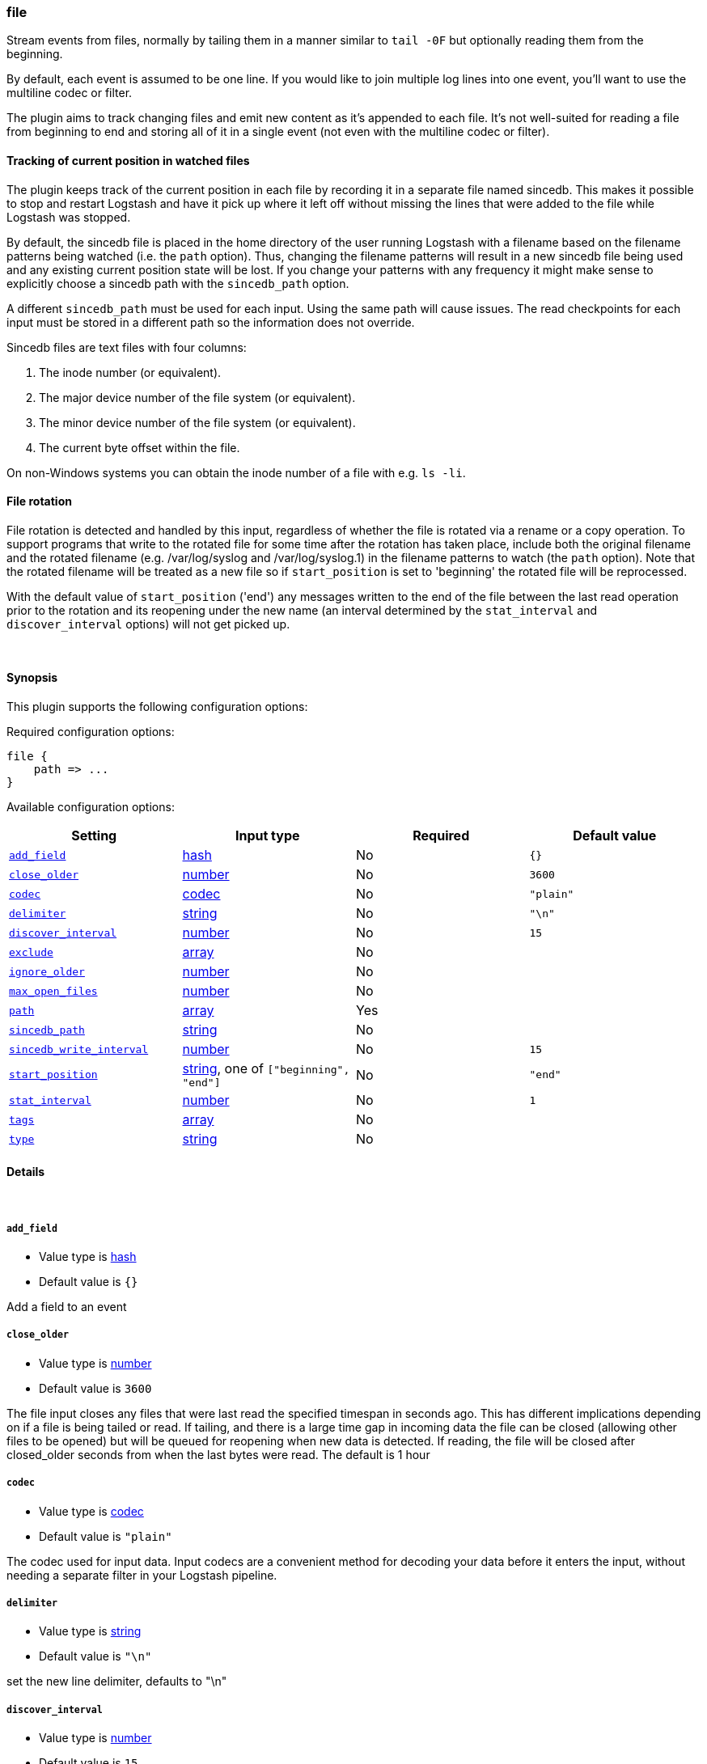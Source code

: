 [[plugins-inputs-file]]
=== file



Stream events from files, normally by tailing them in a manner
similar to `tail -0F` but optionally reading them from the
beginning.

By default, each event is assumed to be one line. If you would like
to join multiple log lines into one event, you'll want to use the
multiline codec or filter.

The plugin aims to track changing files and emit new content as it's
appended to each file. It's not well-suited for reading a file from
beginning to end and storing all of it in a single event (not even
with the multiline codec or filter).

==== Tracking of current position in watched files

The plugin keeps track of the current position in each file by
recording it in a separate file named sincedb. This makes it
possible to stop and restart Logstash and have it pick up where it
left off without missing the lines that were added to the file while
Logstash was stopped.

By default, the sincedb file is placed in the home directory of the
user running Logstash with a filename based on the filename patterns
being watched (i.e. the `path` option). Thus, changing the filename
patterns will result in a new sincedb file being used and any
existing current position state will be lost. If you change your
patterns with any frequency it might make sense to explicitly choose
a sincedb path with the `sincedb_path` option.

A different `sincedb_path` must be used for each input. Using the same
path will cause issues. The read checkpoints for each input must be
stored in a different path so the information does not override.

Sincedb files are text files with four columns:

. The inode number (or equivalent).
. The major device number of the file system (or equivalent).
. The minor device number of the file system (or equivalent).
. The current byte offset within the file.

On non-Windows systems you can obtain the inode number of a file
with e.g. `ls -li`.

==== File rotation

File rotation is detected and handled by this input, regardless of
whether the file is rotated via a rename or a copy operation. To
support programs that write to the rotated file for some time after
the rotation has taken place, include both the original filename and
the rotated filename (e.g. /var/log/syslog and /var/log/syslog.1) in
the filename patterns to watch (the `path` option). Note that the
rotated filename will be treated as a new file so if
`start_position` is set to 'beginning' the rotated file will be
reprocessed.

With the default value of `start_position` ('end') any messages
written to the end of the file between the last read operation prior
to the rotation and its reopening under the new name (an interval
determined by the `stat_interval` and `discover_interval` options)
will not get picked up.

&nbsp;

==== Synopsis

This plugin supports the following configuration options:


Required configuration options:

[source,json]
--------------------------
file {
    path => ...
}
--------------------------



Available configuration options:

[cols="<,<,<,<m",options="header",]
|=======================================================================
|Setting |Input type|Required|Default value
| <<plugins-inputs-file-add_field>> |<<hash,hash>>|No|`{}`
| <<plugins-inputs-file-close_older>> |<<number,number>>|No|`3600`
| <<plugins-inputs-file-codec>> |<<codec,codec>>|No|`"plain"`
| <<plugins-inputs-file-delimiter>> |<<string,string>>|No|`"\n"`
| <<plugins-inputs-file-discover_interval>> |<<number,number>>|No|`15`
| <<plugins-inputs-file-exclude>> |<<array,array>>|No|
| <<plugins-inputs-file-ignore_older>> |<<number,number>>|No|
| <<plugins-inputs-file-max_open_files>> |<<number,number>>|No|
| <<plugins-inputs-file-path>> |<<array,array>>|Yes|
| <<plugins-inputs-file-sincedb_path>> |<<string,string>>|No|
| <<plugins-inputs-file-sincedb_write_interval>> |<<number,number>>|No|`15`
| <<plugins-inputs-file-start_position>> |<<string,string>>, one of `["beginning", "end"]`|No|`"end"`
| <<plugins-inputs-file-stat_interval>> |<<number,number>>|No|`1`
| <<plugins-inputs-file-tags>> |<<array,array>>|No|
| <<plugins-inputs-file-type>> |<<string,string>>|No|
|=======================================================================



==== Details

&nbsp;

[[plugins-inputs-file-add_field]]
===== `add_field` 

  * Value type is <<hash,hash>>
  * Default value is `{}`

Add a field to an event

[[plugins-inputs-file-close_older]]
===== `close_older` 

  * Value type is <<number,number>>
  * Default value is `3600`

The file input closes any files that were last read the specified
timespan in seconds ago.
This has different implications depending on if a file is being tailed or
read. If tailing, and there is a large time gap in incoming data the file
can be closed (allowing other files to be opened) but will be queued for
reopening when new data is detected. If reading, the file will be closed
after closed_older seconds from when the last bytes were read.
The default is 1 hour

[[plugins-inputs-file-codec]]
===== `codec` 

  * Value type is <<codec,codec>>
  * Default value is `"plain"`

The codec used for input data. Input codecs are a convenient method for decoding your data before it enters the input, without needing a separate filter in your Logstash pipeline.

[[plugins-inputs-file-delimiter]]
===== `delimiter` 

  * Value type is <<string,string>>
  * Default value is `"\n"`

set the new line delimiter, defaults to "\n"

[[plugins-inputs-file-discover_interval]]
===== `discover_interval` 

  * Value type is <<number,number>>
  * Default value is `15`

How often (in seconds) we expand the filename patterns in the
`path` option to discover new files to watch.

[[plugins-inputs-file-exclude]]
===== `exclude` 

  * Value type is <<array,array>>
  * There is no default value for this setting.

Exclusions (matched against the filename, not full path). Filename
patterns are valid here, too. For example, if you have
[source,ruby]
    path => "/var/log/*"

You might want to exclude gzipped files:
[source,ruby]
    exclude => "*.gz"

[[plugins-inputs-file-ignore_older]]
===== `ignore_older` 

  * Value type is <<number,number>>
  * There is no default value for this setting.

When the file input discovers a file that was last modified
before the specified timespan in seconds, the file is ignored.
After it's discovery, if an ignored file is modified it is no
longer ignored and any new data is read. By default, this option is 
disabled. Note this unit is in seconds.

[[plugins-inputs-file-max_open_files]]
===== `max_open_files` 

  * Value type is <<number,number>>
  * There is no default value for this setting.

What is the maximum number of file_handles that this input consumes
at any one time. Use close_older to close some files if you need to
process more files than this number. This should not be set to the
maximum the OS can do because file handles are needed for other
LS plugins and OS processes.
The default of 4095 is set in filewatch.

[[plugins-inputs-file-path]]
===== `path` 

  * This is a required setting.
  * Value type is <<array,array>>
  * There is no default value for this setting.

The path(s) to the file(s) to use as an input.
You can use filename patterns here, such as `/var/log/*.log`.
If you use a pattern like `/var/log/**/*.log`, a recursive search
of `/var/log` will be done for all `*.log` files.
Paths must be absolute and cannot be relative.

You may also configure multiple paths. See an example
on the <<array,Logstash configuration page>>.

[[plugins-inputs-file-sincedb_path]]
===== `sincedb_path` 

  * Value type is <<string,string>>
  * Default path is `<path.data>/plugins/inputs/file`.

Path of the sincedb database file (keeps track of the current
position of monitored log files) that will be written to disk.
The default will write sincedb files to `<path.data>/plugins/inputs/file`
NOTE: it must be a file path and not a directory path

[[plugins-inputs-file-sincedb_write_interval]]
===== `sincedb_write_interval` 

  * Value type is <<number,number>>
  * Default value is `15`

How often (in seconds) to write a since database with the current position of
monitored log files.

[[plugins-inputs-file-start_position]]
===== `start_position` 

  * Value can be any of: `beginning`, `end`
  * Default value is `"end"`

Choose where Logstash starts initially reading files: at the beginning or
at the end. The default behavior treats files like live streams and thus
starts at the end. If you have old data you want to import, set this
to 'beginning'.

This option only modifies "first contact" situations where a file
is new and not seen before, i.e. files that don't have a current
position recorded in a sincedb file read by Logstash. If a file
has already been seen before, this option has no effect and the
position recorded in the sincedb file will be used.

[[plugins-inputs-file-stat_interval]]
===== `stat_interval` 

  * Value type is <<number,number>>
  * Default value is `1`

How often (in seconds) we stat files to see if they have been modified.
Increasing this interval will decrease the number of system calls we make,
but increase the time to detect new log lines.

[[plugins-inputs-file-tags]]
===== `tags` 

  * Value type is <<array,array>>
  * There is no default value for this setting.

Add any number of arbitrary tags to your event.

This can help with processing later.

[[plugins-inputs-file-type]]
===== `type` 

  * Value type is <<string,string>>
  * There is no default value for this setting.

Add a `type` field to all events handled by this input.

Types are used mainly for filter activation.

The type is stored as part of the event itself, so you can
also use the type to search for it in Kibana.

If you try to set a type on an event that already has one (for
example when you send an event from a shipper to an indexer) then
a new input will not override the existing type. A type set at
the shipper stays with that event for its life even
when sent to another Logstash server.


